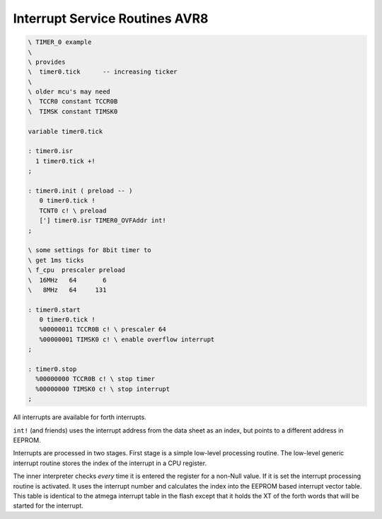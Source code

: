 .. _Interrupt Service Routine AVR8:

Interrupt Service Routines AVR8
...............................

.. seealso:: :ref:`Interrupt Service Routine`

.. code-block:: forth

 \ TIMER_0 example
 \
 \ provides
 \  timer0.tick      -- increasing ticker
 \
 \ older mcu's may need
 \  TCCR0 constant TCCR0B
 \  TIMSK constant TIMSK0

 variable timer0.tick

 : timer0.isr
   1 timer0.tick +!
 ;

 : timer0.init ( preload -- )
    0 timer0.tick !
    TCNT0 c! \ preload
    ['] timer0.isr TIMER0_OVFAddr int!
 ;

 \ some settings for 8bit timer to
 \ get 1ms ticks
 \ f_cpu  prescaler preload
 \  16MHz   64       6
 \   8MHz   64     131

 : timer0.start
    0 timer0.tick !
    %00000011 TCCR0B c! \ prescaler 64
    %00000001 TIMSK0 c! \ enable overflow interrupt
 ;

 : timer0.stop
   %00000000 TCCR0B c! \ stop timer
   %00000000 TIMSK0 c! \ stop interrupt
 ;

All interrupts are available for forth interrupts. 

``int!`` (and friends) uses the interrupt address from
the data sheet as an index, but points to a different address in EEPROM.

Interrupts are processed in two stages. First stage
is a simple low-level processing routine. The low-level 
generic interrupt routine stores the index of the
interrupt in a CPU register.

The inner interpreter checks *every* time it is entered the
register for a non-Null value. If it is set the interrupt processing
routine is activated. It uses the interrupt number and calculates
the index into the EEPROM based interrupt vector table. This table is 
identical to the atmega interrupt table in the flash except that it holds
the XT of the forth words that will be started for the interrupt.

.. seealso:: :ref:`Upload` to deal with the register names.
